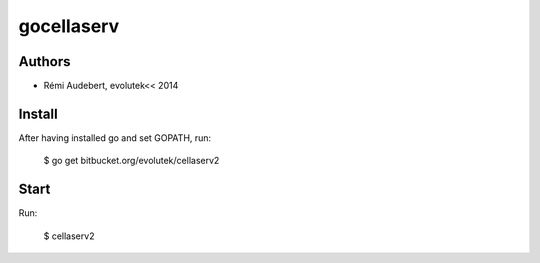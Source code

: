 gocellaserv
===========

Authors
-------

- Rémi Audebert, evolutek<< 2014

Install
-------

After having installed go and set GOPATH, run:

    $ go get bitbucket.org/evolutek/cellaserv2

Start
-----

Run:

    $ cellaserv2
